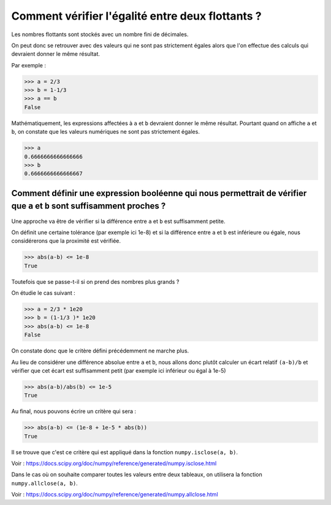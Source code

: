 *************************************************
Comment vérifier l'égalité entre deux flottants ?
*************************************************

Les nombres flottants sont stockés avec un nombre fini de décimales.

On peut donc se retrouver avec des valeurs qui ne sont pas strictement égales alors que l'on effectue des calculs qui devraient donner le même résultat.

Par exemple :

>>> a = 2/3
>>> b = 1-1/3
>>> a == b
False

Mathématiquement, les expressions affectées à ``a`` et ``b`` devraient donner le même résultat. Pourtant quand on affiche ``a`` et ``b``,  on constate que les valeurs numériques ne sont pas strictement égales.

>>> a
0.6666666666666666
>>> b
0.6666666666666667

Comment définir une expression booléenne qui nous permettrait de vérifier que ``a`` et ``b`` sont suffisamment proches ?
------------------------------------------------------------------------------------------------------------------------

Une approche va être de vérifier si la différence entre ``a`` et ``b`` est suffisamment petite. 

On définit une certaine tolérance (par exemple ici 1e-8) et si la différence entre ``a`` et ``b`` est inférieure ou égale, nous considérerons que la proximité est vérifiée. 

>>> abs(a-b) <= 1e-8
True

Toutefois que se passe-t-il si on prend des nombres plus grands ?

On étudie le cas suivant :

>>> a = 2/3 * 1e20
>>> b = (1-1/3 )* 1e20
>>> abs(a-b) <= 1e-8
False

On constate donc que le critère défini précédemment ne marche plus. 

Au lieu de considérer une différence absolue entre ``a`` et ``b``, nous allons donc plutôt calculer un écart relatif ``(a-b)/b`` et vérifier que cet écart est suffisamment petit (par exemple ici inférieur ou égal à 1e-5)

>>> abs(a-b)/abs(b) <= 1e-5
True

Au final, nous pouvons écrire un critère qui sera :

>>> abs(a-b) <= (1e-8 + 1e-5 * abs(b))
True

Il se trouve que c'est ce critère qui est appliqué dans la fonction ``numpy.isclose(a, b)``.

Voir :  https://docs.scipy.org/doc/numpy/reference/generated/numpy.isclose.html

Dans le cas où on souhaite comparer toutes les valeurs entre deux tableaux, on utilisera la fonction ``numpy.allclose(a, b)``.

Voir :  https://docs.scipy.org/doc/numpy/reference/generated/numpy.allclose.html
